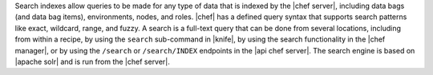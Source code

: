 .. The contents of this file are included in multiple topics.
.. This file should not be changed in a way that hinders its ability to appear in multiple documentation sets.

Search indexes allow queries to be made for any type of data that is indexed by the |chef server|, including data bags (and data bag items), environments, nodes, and roles. |chef| has a defined query syntax that supports search patterns like exact, wildcard, range, and fuzzy. A search is a full-text query that can be done from several locations, including from within a recipe, by using the ``search`` sub-command in |knife|, by using the search functionality in the |chef manager|, or by using the ``/search`` or ``/search/INDEX`` endpoints in the |api chef server|. The search engine is based on |apache solr| and is run from the |chef server|.